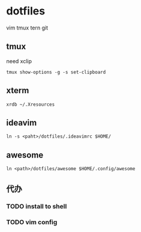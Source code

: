 *  dotfiles

vim tmux tern git
** tmux

need xclip

: tmux show-options -g -s set-clipboard

** xterm

: xrdb ~/.Xresources

** ideavim

: ln -s <paht>/dotfiles/.ideavimrc $HOME/

** awesome

: ln <path>/dotfiles/awesome $HOME/.config/awesome

** 代办
*** TODO install to shell
*** TODO vim config
